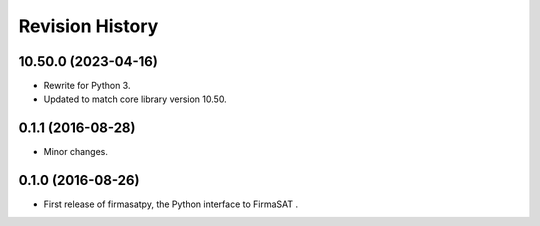 Revision History
-----------------

10.50.0 (2023-04-16)
^^^^^^^^^^^^^^^^^^^^

* Rewrite for Python 3.
* Updated to match core library version 10.50.


0.1.1 (2016-08-28)
^^^^^^^^^^^^^^^^^^

* Minor changes.


0.1.0 (2016-08-26)
^^^^^^^^^^^^^^^^^^

* First release of firmasatpy, the Python interface to FirmaSAT .


